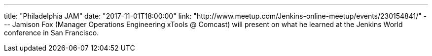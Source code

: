 ---
title: "Philadelphia JAM"
date: "2017-11-01T18:00:00"
link: "http://www.meetup.com/Jenkins-online-meetup/events/230154841/"
---
Jamison Fox (Manager Operations Engineering xTools @ Comcast) will present on what he learned at the Jenkins World conference in San Francisco.
